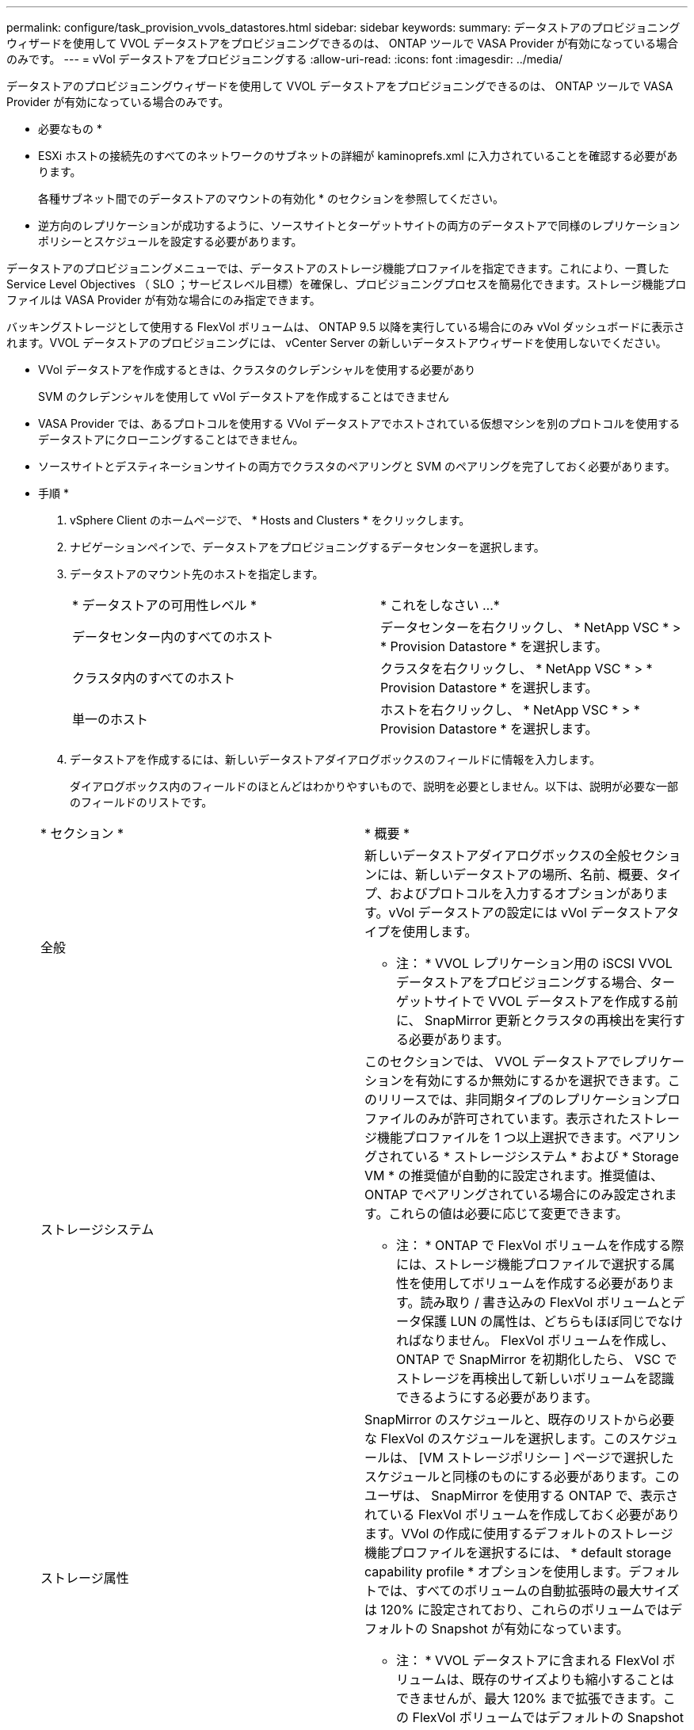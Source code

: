 ---
permalink: configure/task_provision_vvols_datastores.html 
sidebar: sidebar 
keywords:  
summary: データストアのプロビジョニングウィザードを使用して VVOL データストアをプロビジョニングできるのは、 ONTAP ツールで VASA Provider が有効になっている場合のみです。 
---
= vVol データストアをプロビジョニングする
:allow-uri-read: 
:icons: font
:imagesdir: ../media/


[role="lead"]
データストアのプロビジョニングウィザードを使用して VVOL データストアをプロビジョニングできるのは、 ONTAP ツールで VASA Provider が有効になっている場合のみです。

* 必要なもの *

* ESXi ホストの接続先のすべてのネットワークのサブネットの詳細が kaminoprefs.xml に入力されていることを確認する必要があります。
+
各種サブネット間でのデータストアのマウントの有効化 * のセクションを参照してください。

* 逆方向のレプリケーションが成功するように、ソースサイトとターゲットサイトの両方のデータストアで同様のレプリケーションポリシーとスケジュールを設定する必要があります。


データストアのプロビジョニングメニューでは、データストアのストレージ機能プロファイルを指定できます。これにより、一貫した Service Level Objectives （ SLO ；サービスレベル目標）を確保し、プロビジョニングプロセスを簡易化できます。ストレージ機能プロファイルは VASA Provider が有効な場合にのみ指定できます。

バッキングストレージとして使用する FlexVol ボリュームは、 ONTAP 9.5 以降を実行している場合にのみ vVol ダッシュボードに表示されます。VVOL データストアのプロビジョニングには、 vCenter Server の新しいデータストアウィザードを使用しないでください。

* VVol データストアを作成するときは、クラスタのクレデンシャルを使用する必要があり
+
SVM のクレデンシャルを使用して vVol データストアを作成することはできません

* VASA Provider では、あるプロトコルを使用する VVol データストアでホストされている仮想マシンを別のプロトコルを使用するデータストアにクローニングすることはできません。
* ソースサイトとデスティネーションサイトの両方でクラスタのペアリングと SVM のペアリングを完了しておく必要があります。


* 手順 *

. vSphere Client のホームページで、 * Hosts and Clusters * をクリックします。
. ナビゲーションペインで、データストアをプロビジョニングするデータセンターを選択します。
. データストアのマウント先のホストを指定します。
+
|===


| * データストアの可用性レベル * | * これをしなさい ...* 


 a| 
データセンター内のすべてのホスト
 a| 
データセンターを右クリックし、 * NetApp VSC * > * Provision Datastore * を選択します。



 a| 
クラスタ内のすべてのホスト
 a| 
クラスタを右クリックし、 * NetApp VSC * > * Provision Datastore * を選択します。



 a| 
単一のホスト
 a| 
ホストを右クリックし、 * NetApp VSC * > * Provision Datastore * を選択します。

|===
. データストアを作成するには、新しいデータストアダイアログボックスのフィールドに情報を入力します。
+
ダイアログボックス内のフィールドのほとんどはわかりやすいもので、説明を必要としません。以下は、説明が必要な一部のフィールドのリストです。

+
|===


| * セクション * | * 概要 * 


 a| 
全般
 a| 
新しいデータストアダイアログボックスの全般セクションには、新しいデータストアの場所、名前、概要、タイプ、およびプロトコルを入力するオプションがあります。vVol データストアの設定には vVol データストアタイプを使用します。

* 注： * VVOL レプリケーション用の iSCSI VVOL データストアをプロビジョニングする場合、ターゲットサイトで VVOL データストアを作成する前に、 SnapMirror 更新とクラスタの再検出を実行する必要があります。



 a| 
ストレージシステム
 a| 
このセクションでは、 VVOL データストアでレプリケーションを有効にするか無効にするかを選択できます。このリリースでは、非同期タイプのレプリケーションプロファイルのみが許可されています。表示されたストレージ機能プロファイルを 1 つ以上選択できます。ペアリングされている * ストレージシステム * および * Storage VM * の推奨値が自動的に設定されます。推奨値は、 ONTAP でペアリングされている場合にのみ設定されます。これらの値は必要に応じて変更できます。

* 注： * ONTAP で FlexVol ボリュームを作成する際には、ストレージ機能プロファイルで選択する属性を使用してボリュームを作成する必要があります。読み取り / 書き込みの FlexVol ボリュームとデータ保護 LUN の属性は、どちらもほぼ同じでなければなりません。
FlexVol ボリュームを作成し、 ONTAP で SnapMirror を初期化したら、 VSC でストレージを再検出して新しいボリュームを認識できるようにする必要があります。



 a| 
ストレージ属性
 a| 
SnapMirror のスケジュールと、既存のリストから必要な FlexVol のスケジュールを選択します。このスケジュールは、 [VM ストレージポリシー ] ページで選択したスケジュールと同様のものにする必要があります。このユーザは、 SnapMirror を使用する ONTAP で、表示されている FlexVol ボリュームを作成しておく必要があります。VVol の作成に使用するデフォルトのストレージ機能プロファイルを選択するには、 * default storage capability profile * オプションを使用します。デフォルトでは、すべてのボリュームの自動拡張時の最大サイズは 120% に設定されており、これらのボリュームではデフォルトの Snapshot が有効になっています。

* 注： * VVOL データストアに含まれる FlexVol ボリュームは、既存のサイズよりも縮小することはできませんが、最大 120% まで拡張できます。この FlexVol ボリュームではデフォルトの Snapshot が有効になっています。

|===
. Summary セクションで、 ** Finish ** をクリックします。


* 結果 *

VVOL データストアの設定時にバックエンドでレプリケーショングループが作成されます。

* 関連情報 *

link:../manage/task_monitor_vvols_datastores_and_virtual_machines_using_vvols_dashboard.html["vVol ダッシュボードを使用してパフォーマンスデータを分析します"]
